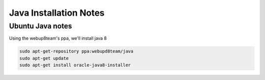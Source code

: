 Java Installation Notes
=======================

Ubuntu Java notes
-----------------

Using the webup8team's ppa, we'll install java 8

.. code-block:: bash

    sudo apt-get-repository ppa:webupd8team/java
    sudo apt-get update
    sudo apt-get install oracle-java8-installer
